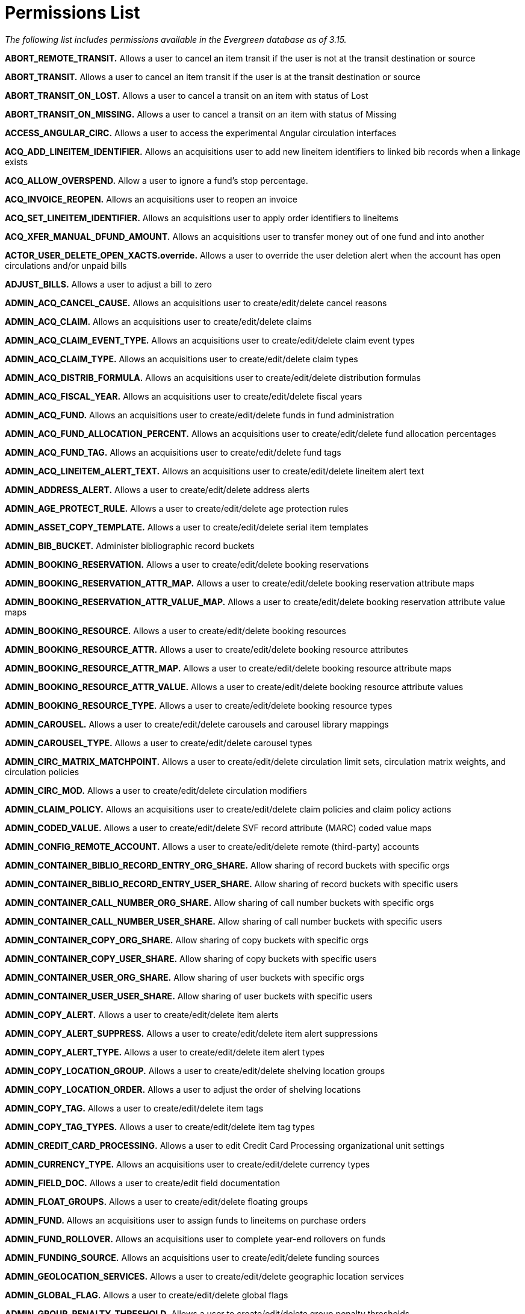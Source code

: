 = Permissions List =

_The following list includes permissions available in the Evergreen database as of 3.15._


*ABORT_REMOTE_TRANSIT.* Allows a user to cancel an item transit if the user is not at the transit destination or source

*ABORT_TRANSIT.* Allows a user to cancel an item transit if the user is
at the transit destination or source

*ABORT_TRANSIT_ON_LOST.* Allows a user to cancel a transit on an item
with status of Lost

*ABORT_TRANSIT_ON_MISSING.* Allows a user to cancel a transit on an item
with status of Missing

*ACCESS_ANGULAR_CIRC.* Allows a user to access the experimental Angular circulation interfaces

*ACQ_ADD_LINEITEM_IDENTIFIER.* Allows an acquisitions user to add new
lineitem identifiers to linked bib records when a linkage exists

*ACQ_ALLOW_OVERSPEND.* Allow a user to ignore a fund's stop percentage.

*ACQ_INVOICE_REOPEN.* Allows an acquisitions user to reopen an invoice

*ACQ_SET_LINEITEM_IDENTIFIER.* Allows an acquisitions user to apply
order identifiers to lineitems

*ACQ_XFER_MANUAL_DFUND_AMOUNT.* Allows an acquisitions user to transfer
money out of one fund and into another

*ACTOR_USER_DELETE_OPEN_XACTS.override.* Allows a user to override the
user deletion alert when the account has open circulations and/or unpaid
bills

*ADJUST_BILLS.* Allows a user to adjust a bill to zero

*ADMIN_ACQ_CANCEL_CAUSE.* Allows an acquisitions user to
create/edit/delete cancel reasons

*ADMIN_ACQ_CLAIM.* Allows an acquisitions user to create/edit/delete
claims

*ADMIN_ACQ_CLAIM_EVENT_TYPE.* Allows an acquisitions user to
create/edit/delete claim event types

*ADMIN_ACQ_CLAIM_TYPE.* Allows an acquisitions user to
create/edit/delete claim types

*ADMIN_ACQ_DISTRIB_FORMULA.* Allows an acquisitions user to
create/edit/delete distribution formulas

*ADMIN_ACQ_FISCAL_YEAR.* Allows an acquisitions user to
create/edit/delete fiscal years

*ADMIN_ACQ_FUND.* Allows an acquisitions user to create/edit/delete
funds in fund administration

*ADMIN_ACQ_FUND_ALLOCATION_PERCENT.* Allows an acquisitions user to
create/edit/delete fund allocation percentages

*ADMIN_ACQ_FUND_TAG.* Allows an acquisitions user to create/edit/delete
fund tags

*ADMIN_ACQ_LINEITEM_ALERT_TEXT.* Allows an acquisitions user to
create/edit/delete lineitem alert text

*ADMIN_ADDRESS_ALERT.* Allows a user to create/edit/delete address
alerts

*ADMIN_AGE_PROTECT_RULE.* Allows a user to create/edit/delete age
protection rules

*ADMIN_ASSET_COPY_TEMPLATE.* Allows a user to create/edit/delete serial
item templates

*ADMIN_BIB_BUCKET.* Administer bibliographic record buckets

*ADMIN_BOOKING_RESERVATION.* Allows a user to create/edit/delete booking
reservations

*ADMIN_BOOKING_RESERVATION_ATTR_MAP.* Allows a user to
create/edit/delete booking reservation attribute maps

*ADMIN_BOOKING_RESERVATION_ATTR_VALUE_MAP.* Allows a user to
create/edit/delete booking reservation attribute value maps

*ADMIN_BOOKING_RESOURCE.* Allows a user to create/edit/delete booking
resources

*ADMIN_BOOKING_RESOURCE_ATTR.* Allows a user to create/edit/delete
booking resource attributes

*ADMIN_BOOKING_RESOURCE_ATTR_MAP.* Allows a user to create/edit/delete
booking resource attribute maps

*ADMIN_BOOKING_RESOURCE_ATTR_VALUE.* Allows a user to create/edit/delete
booking resource attribute values

*ADMIN_BOOKING_RESOURCE_TYPE.* Allows a user to create/edit/delete
booking resource types

*ADMIN_CAROUSEL.* Allows a user to create/edit/delete carousels and
carousel library mappings

*ADMIN_CAROUSEL_TYPE.* Allows a user to create/edit/delete carousel
types

*ADMIN_CIRC_MATRIX_MATCHPOINT.* Allows a user to create/edit/delete
circulation limit sets, circulation matrix weights, and circulation
policies

*ADMIN_CIRC_MOD.* Allows a user to create/edit/delete circulation
modifiers

*ADMIN_CLAIM_POLICY.* Allows an acquisitions user to create/edit/delete
claim policies and claim policy actions

*ADMIN_CODED_VALUE.* Allows a user to create/edit/delete SVF record
attribute (MARC) coded value maps

*ADMIN_CONFIG_REMOTE_ACCOUNT.* Allows a user to create/edit/delete
remote (third-party) accounts

*ADMIN_CONTAINER_BIBLIO_RECORD_ENTRY_ORG_SHARE.* Allow sharing of record
buckets with specific orgs

*ADMIN_CONTAINER_BIBLIO_RECORD_ENTRY_USER_SHARE.* Allow sharing of record
buckets with specific users

*ADMIN_CONTAINER_CALL_NUMBER_ORG_SHARE.* Allow sharing of call number
buckets with specific orgs

*ADMIN_CONTAINER_CALL_NUMBER_USER_SHARE.* Allow sharing of call number
buckets with specific users

*ADMIN_CONTAINER_COPY_ORG_SHARE.* Allow sharing of copy buckets with
specific orgs

*ADMIN_CONTAINER_COPY_USER_SHARE.* Allow sharing of copy buckets with
specific users

*ADMIN_CONTAINER_USER_ORG_SHARE.* Allow sharing of user buckets with
specific orgs

*ADMIN_CONTAINER_USER_USER_SHARE.* Allow sharing of user buckets with
specific users

*ADMIN_COPY_ALERT.* Allows a user to create/edit/delete item alerts

*ADMIN_COPY_ALERT_SUPPRESS.* Allows a user to create/edit/delete item
alert suppressions

*ADMIN_COPY_ALERT_TYPE.* Allows a user to create/edit/delete item alert
types

*ADMIN_COPY_LOCATION_GROUP.* Allows a user to create/edit/delete
shelving location groups

*ADMIN_COPY_LOCATION_ORDER.* Allows a user to adjust the order of
shelving locations

*ADMIN_COPY_TAG.* Allows a user to create/edit/delete item tags

*ADMIN_COPY_TAG_TYPES.* Allows a user to create/edit/delete item tag
types

*ADMIN_CREDIT_CARD_PROCESSING.* Allows a user to edit Credit Card
Processing organizational unit settings

*ADMIN_CURRENCY_TYPE.* Allows an acquisitions user to create/edit/delete
currency types

*ADMIN_FIELD_DOC.* Allows a user to create/edit field documentation

*ADMIN_FLOAT_GROUPS.* Allows a user to create/edit/delete floating
groups

*ADMIN_FUND.* Allows an acquisitions user to assign funds to lineitems
on purchase orders

*ADMIN_FUND_ROLLOVER.* Allows an acquisitions user to complete year-end
rollovers on funds

*ADMIN_FUNDING_SOURCE.* Allows an acquisitions user to
create/edit/delete funding sources

*ADMIN_GEOLOCATION_SERVICES.* Allows a user to create/edit/delete
geographic location services

*ADMIN_GLOBAL_FLAG.* Allows a user to create/edit/delete global flags

*ADMIN_GROUP_PENALTY_THRESHOLD.* Allows a user to create/edit/delete
group penalty thresholds

*ADMIN_HOLD_CANCEL_CAUSE.* Allows a user to create/edit/delete cancel
reasons for holds

*ADMIN_HOLD_CAPTURE_SORT.* Allows a user to make changes to the
best-hold selection sort order

*ADMIN_HOLD_MATRIX_MATCHPOINT.* Allows a user to create/edit/delete hold
matrix matchpoints and hold policies

*ADMIN_IDENT_TYPE.* Allows a user to create/edit/delete identification
types

*ADMIN_IMPORT_ITEM_ATTR_DEF.* Allows an acquisitions user to edit import
item attribute definitions

*ADMIN_IMPORT_MATCH_SET.* Allows an acquisitions user to
create/edit/delete Vandelay match sets

*ADMIN_INDEX_NORMALIZER.* Allows a user to create/edit/delete metabib
class and field TS maps

*ADMIN_INVOICE.* Allows an acquisitions user to create/edit/delete
invoices

*ADMIN_INVOICE_METHOD.* Allows an acquisitions user to
create/edit/delete invoice methods

*ADMIN_INVOICE_PAYMENT_METHOD.* Allows an acquisitions user to
create/edit/delete invoice payment methods

*ADMIN_LIBRARY_GROUPS.* Allows a user to create/edit/delete library
groups

*ADMIN_LINEITEM_MARC_ATTR_DEF.* Allows an acquisitions user to
create/edit/delete lineitem MARC attribute definitions

*ADMIN_MARC_CODE.* Allows a user to create/edit/delete MARC code

*ADMIN_MAX_FINE_RULE.* Allows a user to create/edit/delete circulation
max fine rules

*ADMIN_MERGE_PROFILE.* Allows a user to create/edit/delete bib import
merge profiles

*ADMIN_MFA.* Configure Multi-factor Authentication

*ADMIN_OPENAPI.* ADMIN_OPENAPI

*ADMIN_OPENATHENS.* Allows a user to administer the OpenAthens
authentication service

*ADMIN_ORG_UNIT_CUSTOM_TREE.* Allows a user to edit custom
organizational unit trees

*ADMIN_ORG_UNIT_SETTING_TYPE.* Allows a user to create/edit/delete
organizational unit setting types

*ADMIN_ORG_UNIT_SETTING_TYPE_LOG.* Allows a user to modify the
organizational unit setting types log

*ADMIN_PRINT_TEMPLATE.* Allows a user to manage print template
administration

*ADMIN_PROVIDER.* Allows an acquisitions user to create/edit/delete
providers

*ADMIN_PROXIMITY_ADJUSTMENT.* Allows a user to create/edit/delete organizational unit
proximity adjustments

*ADMIN_RECURRING_FINE_RULE.* Allows a user to create/edit/delete
recurring fine rules

*ADMIN_REMOTEAUTH.* Allows a user to create/edit/delete remote
authentication profiles

*ADMIN_SEARCH_FILTER_GROUP.* Allows a user to manage search filter
groups and entries

*ADMIN_SERIAL_CAPTION_PATTERN.* Allows a user to create/edit/delete
serial caption and pattern objects

*ADMIN_SERIAL_DISTRIBUTION.* Allows a user to create/edit/delete serial
distribution objects

*ADMIN_SERIAL_ITEM.* Allows a user to create/edit/delete serial items

*ADMIN_SERIAL_PATTERN_TEMPLATE.* Allows a user to create/edit/delete
serial prediction pattern templates

*ADMIN_SERIAL_STREAM.* Allows a user to create/edit/delete serial stream
objects

*ADMIN_SERIAL_SUBSCRIPTION.* Allows a user to create/edit/delete serial
subscription objects

*ADMIN_SERVER_ADDON_FOR_WORKSTATION.* Allows a user to specify which
server add-ons get invoked at the current workstation

*ADMIN_SMS_CARRIER.* Allows a user to create/edit/delete SMS carrier
entries

*ADMIN_STAFF_PORTAL_PAGE.* Allows a user to customize the staff client
portal page

*ADMIN_STANDING_PENALTY.* Allows a user to create/edit/delete standing
penalties

*ADMIN_SURVEY.* Allows a user to create/edit/delete surveys

*ADMIN_SVF.* Allows a user to create/edit/delete SVF record attributes

*ADMIN_TAG_TABLE.* Allows a user to create/edit/delete MARC tag tables

*ADMIN_TOOLBAR.* Allows a user to create/edit/delete custom toolbars

*ADMIN_TOOLBAR_FOR_ORG.* Allows a user to create/edit/delete custom
toolbars for organizational units

*ADMIN_TOOLBAR_FOR_USER.* Allows a user to create/edit/delete custom
toolbars for users

*ADMIN_TOOLBAR_FOR_WORKSTATION.* Allows a user to to create/edit/delete
custom toolbars for workstations

*ADMIN_TRIGGER_CLEANUP.* Allows a user to to create/edit/delete trigger
cleanup entries

*ADMIN_TRIGGER_EVENT_DEF.* Allows a user to create/edit/delete trigger
event definitions

*ADMIN_TRIGGER_HOOK.* Allows a user to create/edit/delete trigger hooks

*ADMIN_TRIGGER_REACTOR.* Allows a user to create/edit/delete trigger
reactors

*ADMIN_TRIGGER_TEMPLATE_OUTPUT.* Allows a user to delete trigger
template outputs

*ADMIN_TRIGGER_VALIDATOR.* Allows a user to create/edit/delete
trigger validators

*ADMIN_USER_ACTIVITY_TYPE.* Allows a user to create/edit/delete user
activity types

*ADMIN_USER_BUCKET.* Allows a user to administer User Buckets

*ADMIN_USER_REQUEST_TYPE.* Allows a user to create/edit/delete user
purchase request types

*ADMIN_USER_SETTING_GROUP.* Allows a user to create/edit/delete user
setting groups

*ADMIN_USER_SETTING_TYPE.* Allows a user to create/edit/delete user
setting types

*ADMIN_Z3950_SOURCE.* Allows a user to create/edit/delete z39.50 sources
and index field maps

*ALLOW_ALT_TCN.* Allows a user to import a record using an alternate TCN
to avoid conflicts

*API_LOGIN.* API_LOGIN

*APPLY_WORKSTATION_SETTING.* Allows a user to apply values to
workstation settings

*ASSIGN_GROUP_PERM.* Allows a user to add permissions to a permission
group

*ASSIGN_WORK_ORG_UNIT.* Allows a user to assign working locations to a
staff account

*AVAIL_HOLD_COPY_RATIO_EXCEEDED.override.* Allows a user to override the event when the number of holds to available copies ratio is exceeded

*BAR_PATRON.* Allows a user to bar a patron

*CANCEL_HOLDS.* Allows a user to cancel holds

*CAPTURE_RESERVATION.* Allows a user to capture booking reservations

*CHECKIN_BYPASS_HOLD_FULFILL.* _(no longer applicable)_

CIRC_CLAIMS_RETURNED.override.* Allows a user to check in/out an item
that is marked as claims returned

*CIRC_EXCEEDS_COPY_RANGE.override.* Allows a user to override
circulation item range failure

*CIRC_OVERRIDE_DUE_DATE.* Allows a user to edit the due date on an item

*CIRC_PERMIT_OVERRIDE.* Allows a user to bypass the circulation permit
call for checkout

*CLEAR_PURCHASE_REQUEST.* Allows a user to clear completed purchase
requests

*CONTAINER_BATCH_UPDATE.* Allows a user to batch edit user accounts in a
user bucket

*COPY_ALERT_MESSAGE.override.* Allows a user to check in/out an item
that has an alert message

*COPY_BAD_STATUS.override.* Allows a user to check out an item in a
non-circulatable status

*COPY_CHECKIN.* Allows a user to check in an item

*COPY_CHECKOUT.* Allows a user to check out an item

*COPY_CIRC_NOT_ALLOWED.override.* Allows a user to check out an item
that is marked as non-circulating

*COPY_DELETE_WARNING.override.* Allows a user to override warnings about
deleting copies in problematic situations

*COPY_HOLDS.* Allows a user to place a hold on a specific item

*COPY_HOLDS_FORCE.* Allows a user to place a force hold on a specific
item

*COPY_HOLDS_RECALL.* Allows a user to place a recall hold on a specific
item

*COPY_IS_REFERENCE.override.* Allows a user to override the
COPY_IS_REFERENCE event

*COPY_NEEDED_FOR_HOLD.override.* Allows a user to force the renewal of
an item that could fulfill a hold request

*COPY_NOT_AVAILABLE.override.* Allows a user to force the checkout of
an item not in an available status

*COPY_STATUS_LONG_OVERDUE.override.* Allows a user to check in
long-overdue items, thus removing the long-overdue status on the item

*COPY_STATUS_LOST.override.* Allows a user to remove the Lost status
from an item

*COPY_STATUS_LOST_AND_PAID.override.* Allows a user to override the
COPY_STATUS_LOST_AND_PAID event

*COPY_STATUS_MISSING.override.* Allows a user to remove the Missing
status on an item

*COPY_TRANSIT_RECEIVE.* Allows a user to close out a transit on an item

*CREATE_ACQ_FUNDING_SOURCE.* Allows an acquisitions user to create
funding sources

*CREATE_AUDIENCE.* Allows a user to create MARC audience codes

*CREATE_AUTHORITY_CONTROL_SET.* Allows a user to create authority
control sets and authority browse axes

*CREATE_AUTHORITY_IMPORT_IMPORT_FIELD_DEF.* Allows a user to create
queued authority record attribute definitions

*CREATE_AUTHORITY_IMPORT_QUEUE.* Allows a user to create a queue when
importing authority records

*CREATE_AUTHORITY_RECORD.* Allows a user to create authority records

*CREATE_AUTHORITY_RECORD_NOTE.* Allows a user to create notes on
authority records

*CREATE_BACKGROUND_IMPORT.* Allows a user to create background record import jobs

*CREATE_BIB_BTYPE.* Allows a user to create bibliographic record bucket
types

*CREATE_BIB_BUCKET.* Allows a user to create bibliographic record buckets

*CREATE_BIB_IMPORT_FIELD_DEF.* Allows a user to create queued bib record
attribute definitions

*CREATE_BIB_IMPORT_QUEUE.* Allows an acquisitions user to choose or
create a queue when loading MARC order records

*CREATE_BIB_LEVEL.* CREATE_BIB_LEVEL

*CREATE_BIB_PTYPE.* Allows a user to create bibliographic record peer
types

*CREATE_BIB_SOURCE.* Allows a user to create bibliographic sources

*CREATE_BIBLIO_FINGERPRINT.* Allows a user to create bibliographic
fingerprint definitions

*CREATE_BILL.* Allows a user to create a bill on a transaction

*CREATE_BILLING_TYPE.* Allows a user to create billing types

*CREATE_CIRC_DURATION.* Allows a user to create circulation durations

*CREATE_CIRC_MOD.* Allows a user to create circulation modifiers

*CREATE_CN_BTYPE.* Allows a user to create call number bucket types

*CREATE_CONTAINER.* Allows a user to create buckets for another user

*CREATE_CONTAINER_ITEM.* Allows a user to add items to another user's
bucket

*CREATE_COPY.* Allows a user to create items

*CREATE_COPY_ALERT.* Allows a user to create item alerts

*CREATE_COPY_ALERT_SUPPRESS.* Allows a user to create item alert
suppressions

*CREATE_COPY_ALERT_TYPE.* Allows a user to create item alert types

*CREATE_COPY_BTYPE.* Allows a user to create item bucket types

*CREATE_COPY_LOCATION.* Allows a user to create shelving locations

*CREATE_COPY_NOTE.* Allows a user to create item notes

*CREATE_COPY_STAT_CAT.* Allows a user to create item statistical
categories

*CREATE_COPY_STAT_CAT_ENTRY.* Allows a user to create item statistical
category entries

*CREATE_COPY_STAT_CAT_ENTRY_MAP.* Allows a user to link items to an item
statistical category entry

*CREATE_COPY_STATUS.* Allows a user to create item statuses

*CREATE_COPY_TRANSIT.* Allows a user to create a transit_copy object for
transiting an item

*CREATE_DUPLICATE_HOLDS.* Allows a user to create multiple holds on the
same title

*CREATE_FUND.* Allows an acquisitions user to create funds

*CREATE_FUND_ALLOCATION.* Allows an acquisitions user to create fund
allocations

*CREATE_FUNDING_SOURCE.* Allows an acquisitions user to create funding sources

*CREATE_HARD_DUE_DATE.* Allows a user to create hard due dates

*CREATE_HARD_DUE_DATE_VALUE.* Allows a user to create hard due date values

*CREATE_HOLD_NOTIFICATION.* Allows a user to create new hold
notifications

*CREATE_HOURS_OF_OPERATION.* Allows a user to add hours of operation for
an organizational unit

*CREATE_IMPORT_ITEM.* Allows an acquisitions user to create import items

*CREATE_IMPORT_ITEM_ATTR_DEF.* Allows an acquisitions user to create
import item attribute definitions

*CREATE_IMPORT_TRASH_FIELD.* Allows a user to create import/overlay
field groups

*CREATE_IN_HOUSE_USE.* Allows a user to record in-house use

*CREATE_INVOICE.* Allows an acquisitions user to create and edit
invoices

*CREATE_INVOICE_ITEM_TYPE.* Allows an acquisitions user to create
non-bibliographic invoice item types

*CREATE_INVOICE_METHOD.* Allows a user to create invoice methods

*CREATE_ITEM_FORM.* Allows a user to create item forms

*CREATE_ITEM_TYPE.* Allows a user to create item types

*CREATE_LANGUAGE.* CREATE_LANGUAGE

*CREATE_LASSO.* _(no longer applicable)_

*CREATE_LASSO_MAP.* _(no longer applicable)_

*CREATE_LIT_FORM.* CREATE_LIT_FORM

*CREATE_LOCALE.* Allows a user to create locales

*CREATE_MARC.* Allows a user to create MARC records

*CREATE_MARC_CODE.* Allows a user to create MARC code

*CREATE_MERGE_PROFILE.* Allows a user to create bib import merge
profiles

*CREATE_METABIB_CLASS.* Allows a user to create metabib classes

*CREATE_METABIB_FIELD.* Allows a user to create metabib fields

*CREATE_METABIB_SEARCH_ALIAS.* Allows a user to create metabib search
aliases

*CREATE_MFHD_RECORD.* Allows a user to create MFHD records

*CREATE_MONOGRAPH_PART.* Allows a user to create monograph part
definitions

*CREATE_MY_CONTAINER.* Allows a user to create a bucket for themselves

*CREATE_NET_ACCESS_LEVEL.* Allows a user to create net access levels

*CREATE_NON_CAT_TYPE.* Allows a user to create non-cataloged item types

*CREATE_ORG_ADDRESS.* Allows a user to add a new organizational unit
address

*CREATE_ORG_TYPE.* Allows a user to create organizational unit types

*CREATE_ORG_UNIT.* Allows a user to create organizational units

*CREATE_ORG_UNIT_CLOSING.* Allows a user to create closed date entries
for an organizational unit

*CREATE_PATRON_STAT_CAT.* Allows a user to create patron statistical
categories

*CREATE_PATRON_STAT_CAT_ENTRY.* Allows a user to create patron
statistical category entries

*CREATE_PATRON_STAT_CAT_ENTRY_DEFAULT.* Allows a user to set a default
entry for patron statistical categories

*CREATE_PATRON_STAT_CAT_ENTRY_MAP.* Allows a user to link another user
to a patron statistical category entry

*CREATE_PAYMENT.* Allows a user to record bill payments

*CREATE_PERM.* Allows a user to create permissions in the permissions
list

*CREATE_PICKLIST.* Allows an acquisitions user to create selection lists

*CREATE_POP_BADGE.* Allows a user to create statistical popularity
badges

*CREATE_POP_PARAMETER.* Allows a user to create popularity badge
parameters

*CREATE_PRECAT.* Allows a user to create pre-cataloged items

*CREATE_PROVIDER.* Allows an acquisitions user to create providers

*CREATE_PURCHASE_ORDER.* Allows an acquisitions user to create purchase
orders

*CREATE_PURCHASE_REQUEST.* Allows a user to create patron purchase
requests

*CREATE_RECORD_NOTE.* Allows a user to create record notes

*CREATE_RELEVANCE_ADJUSTMENT.* Allows a user to create relevance
adjustments

*CREATE_REPORT_TEMPLATE.* Allows a user to create report templates

*CREATE_SURVEY.* Allows a user to create surveys

*CREATE_TITLE_NOTE.* Allows a user to create title notes

*CREATE_TRANSACTION.* Allows a user to create new billable transactions

*CREATE_TRANSIT.* Allows a user to place an item in transit

*CREATE_TRANSLATION.* Allows a user to apply translations

*CREATE_TRIGGER_CLEANUP.* Allows a user to create trigger cleanup
entries

*CREATE_TRIGGER_EVENT_DEF.* Allows a user to create trigger event
definitions

*CREATE_TRIGGER_HOOK.* Allows a user to create trigger hooks

*CREATE_TRIGGER_REACTOR.* Allows a user to create trigger reactors

*CREATE_TRIGGER_VALIDATOR.* Allows a user to create trigger validators

*CREATE_USER.* Allows a user to create (register) user accounts

*CREATE_USER_BTYPE.* Allows a user to create user bucket types

*CREATE_USER_BUCKET.* Allow a user to create a User Bucket

*CREATE_USER_GROUP_LINK.* Allows a user to assign secondary permission
groups to a user

*CREATE_VOLUME.* Allows a user to create call numbers

*CREATE_VOLUME_NOTE.* Allows a user to create notes on call numbers

*CREATE_VOLUME_PREFIX.* Allows a user to create call number prefix label
definitions

*CREATE_VOLUME_SUFFIX.* Allows a user to create call number suffix label
definitions

*CREATE_VR_FORMAT.* Allows a user to create videorecording formats

*CREATE_XML_TRANSFORM.* Allows a user to create XML/XSLT transform
definitions

*DEBUG_CLIENT.* Allows a user to use debug functions in the staff client

*DELETE_ACQ_FUNDING_SOURCE.* Allows an acquisitions user to delete
funding sources

*DELETE_AUDIENCE.* Allows a user to delete MARC audience codes

*DELETE_AUTHORITY_CONTROL_SET.* Allows a user to delete authority
control sets

*DELETE_AUTHORITY_IMPORT_IMPORT_FIELD_DEF.* Allows a user to delete
queued authority record attribute definitions

*DELETE_AUTHORITY_IMPORT_QUEUE.* Allows a user to delete authority
import queues

*DELETE_AUTHORITY_RECORD.* Allows a user to delete authority records

*DELETE_AUTHORITY_RECORD NOTE.* Allows a user to delete notes on
authority records

*DELETE_BIB_BTYPE.* Allows a user to delete bibliographic record bucket
types

*DELETE_BIB_IMPORT_IMPORT_FIELD_DEF.* Allows a user to delete queued bib
record attribute definitions

*DELETE_BIB_IMPORT_QUEUE.* Allows a user to delete bib import queues

*DELETE_BIB_LEVEL.* DELETE_BIB_LEVEL

*DELETE_BIB_PTYPE.* Allows a user to delete bibliographic record peer
types

*DELETE_BIB_SOURCE.* Allows a user to delete bibliographic sources

*DELETE_BIBLIO_FINGERPRINT.* Allows a user to delete bibliographic
fingerprint definitions

*DELETE_BILLING_TYPE.* Allows a user to delete billing types

*DELETE_CIRC_DURATION.* Allows a user to delete circulation duration
rules

*DELETE_CIRC_MOD.* Allows a user to delete circulation modifiers

*DELETE_CN_BTYPE.* Allows a user to delete call number bucket types

*DELETE_CONTAINER.* Allows a user to delete another user's bucket

*DELETE_CONTAINER_ITEM.* Allows a user to remove items from another
user's bucket

*DELETE_COPY.* Allows a user to delete item records

*DELETE_COPY_ALERT.* Allows a user to delete item alerts

*DELETE_COPY_ALERT_SUPPRESS.* Allows a user to delete item alert
suppressions

*DELETE_COPY_ALERT_TYPE.* Allows a user to delete item alert types

*DELETE_COPY_BTYPE.* Allows a user to delete item bucket types

*DELETE_COPY_LOCATION.* Allows a user to delete shelving locations

*DELETE_COPY_NOTE.* Allows a user to delete item notes

*DELETE_COPY_STAT_CAT.* Allows a user to delete item statistical
categories

*DELETE_COPY_STAT_CAT_ENTRY.* Allows a user to delete item statistical
category entries

*DELETE_COPY_STAT_CAT_ENTRY_MAP.* Allows a user to delete item
statistical category entry maps

*DELETE_COPY_STATUS.* Allows a user to delete item statuses

*DELETE_FUND.* Allows an acquisitions user to delete funds

*DELETE_FUND_ALLOCATION.* Allows an acquisitions user to delete fund
allocations

*DELETE_FUNDING_SOURCE.* Allows a user to delete funding sources

*DELETE_HARD_DUE_DATE.* Allows a user to delete hard due dates

*DELETE_HARD_DUE_DATE_VALUE.* Allows a user to delete hard due date values

*DELETE_HOLDS.* Allows a user to delete holds

*DELETE_HOURS_OF_OPERATION.* Allows a user to delete (clear) hours of
operation for an organizational unit

*DELETE_IMPORT_ITEM.* Allows a user to delete import items

*DELETE_IMPORT_ITEM_ATTR_DEF.* Allows an acquisitions user to edit
import item attribute definitions

*DELETE_IMPORT_TRASH_FIELD.* Allows a user to delete import/overlay
field groups

*DELETE_INVOICE_ITEM_TYPE.* Allows an acquisitions user to delete
non-bibliographic invoice item types

*DELETE_INVOICE_METHOD.* Allows a user to delete invoice methods

*DELETE_ITEM_FORM.* Allows a user to delete item forms

*DELETE_ITEM_TYPE.* Allows a user to delete item types

*DELETE_LANGUAGE.* DELETE_LANGUAGE

*DELETE_LASSO.* _(no longer applicable)_

*DELETE_LASSO_MAP.* _(no longer applicable)_

*DELETE_LIT_FORM.* DELETE_LIT_FORM

*DELETE_LOCALE.* Allows a user to delete locales

*DELETE_MARC_CODE.* Allows a user to delete MARC code

*DELETE_MERGE_PROFILE.* Allows a user to delete bib import merge
profiles

*DELETE_METABIB_CLASS.* Allows a user to delete metabib classes

*DELETE_METABIB_FIELD.* Allows a user to delete metabib fields

*DELETE_METABIB_SEARCH_ALIAS.* Allows a user to delete metabib search
aliases

*DELETE_MFHD_RECORD.* Allows a user to delete MFHD records

*DELETE_MONOGRAPH_PART.* Allows a user to merge and delete monograph
part definitions

*DELETE_NET_ACCESS_LEVEL.* Allows a user to delete net access levels

*DELETE_NON_CAT_TYPE.* Allows a user to delete non-cataloged types

*DELETE_ORG_ADDRESS.* Allows a user to delete organizational unit
addresses

*DELETE_ORG_TYPE.* Allows a user to delete organizational unit types

*DELETE_ORG_UNIT.* Allows a user to delete organizational units

*DELETE_ORG_UNIT_CLOSING.* Allows a user to delete closed date entries
for an organizational unit

*DELETE_PATRON_STAT_CAT.* Allows a user to delete patron statistical
categories

*DELETE_PATRON_STAT_CAT_ENTRY.* Allows a user to delete patron
statistical category entries

*DELETE_PATRON_STAT_CAT_ENTRY_DEFAULT.* Allows a user to delete (unset)
a default entry in a patron statistical category

*DELETE_PATRON_STAT_CAT_ENTRY_MAP.* Allows a user to delete patron
statistical category entry maps

*DELETE_PERM.* Allows a user to delete permissions from the permissions
list

*DELETE_POP_BADGE.* Allows a user to delete statistical popularity
badges

*DELETE_POP_PARAMETER.* Allows a user to delete popularity badge
parameters

*DELETE_PROVIDER.* Allows an acquisitions user to delete providers

*DELETE_RECORD.* Allows a user to delete bibliographic records

*DELETE_RECORD_NOTE.* Allows a user to delete record notes

*DELETE_RELEVANCE_ADJUSTMENT.* Allows a user to delete relevance
adjustments

*DELETE_SURVEY.* Allows a user to delete surveys

*DELETE_TITLE_NOTE.* Allows a user to delete title notes

*DELETE_TRANSIT.* DELETE_TRANSIT

*DELETE_TRANSLATION.* Allows a user to delete translations

*DELETE_TRIGGER_CLEANUP.* Allows a user to delete trigger cleanup
entries

*DELETE_TRIGGER_EVENT_DEF.* Allows a user to delete trigger event
definitions

*DELETE_TRIGGER_HOOK.* Allows a user to delete trigger hooks

*DELETE_TRIGGER_REACTOR.* Allows a user to delete trigger reactors

*DELETE_TRIGGER_TEMPLATE_OUTPUT.* Allows a user to delete trigger
template output

*DELETE_TRIGGER_VALIDATOR.* Allows a user to delete trigger validators

*DELETE_USER.* Allows a user to delete (purge) another user's account

*DELETE_USER_BTYPE.* Allows a user to delete user bucket types

*DELETE_VOLUME.* Allows a user to delete call numbers

*DELETE_VOLUME_NOTE.* Allows a user to delete someone else's call number
notes

*DELETE_VOLUME_PREFIX.* Allows a user to delete call number prefix label
definitions

*DELETE_VOLUME_SUFFIX.* Allows a user to delete call number suffix label
definitions

*DELETE_VR_FORMAT.* Allows a user to delete videorecording formats

*DELETE_WORKSTATION.* Allows a user to remove workstations

*DELETE_XML_TRANSFORM.* Allows a user to delete XML/XSLT transform
definitions

*EDIT_SELF_IN_CLIENT.* Allows a user to edit their own account in the
staff client

*EMERGENCY_CLOSING.* Allows a user to create emergency closed date
entries for an organizational unit

*EVERYTHING.* Allows a user to perform any function where a permission is checked _(note: currently this does not include all functions)_

*GENERAL_ACQ.* Allows an acquisitions user to access acquisitions interfaces at the lowest level _(note: currently is used only to retrieve all currency types)_

*HOLD_EXISTS.override.* Allows a user to place multiple holds on a
single item

*HOLD_ITEM_CHECKED_OUT.override.* Allows a user to place a hold on an
item that they already have checked out

*IMPORT_ACQ_LINEITEM_BIB_RECORD.* Allows an acquisitions user to import
a bib record from the acquisitions staging area (on-order record) into the ILS
bib data set

*IMPORT_ACQ_LINEITEM_BIB_RECORD_UPLOAD.* Allows a user to create new
bibs directly from an acquisitions MARC file upload

*IMPORT_AUTHORITY_MARC.* Allows a user to create new authority records

*IMPORT_MARC.* Allows a user to import MARC records

*IMPORT_ON_ORDER_CAT_COPY.* Allows a users to import copies based on the
on-order items attached to a record

*IMPORT_OVERLAY_COPY.* Allows a user to overlay item data in MARC import

*IMPORT_USE_ORG_UNIT_COPIES.* Allows a users to import records based on
the number of organizational unit copies attached to a record

*ISSUANCE_HOLDS.* Allows a user to place holds on serials issuances

*ITEM_AGE_PROTECTED.override.* Allows a user to place holds on
age-protected items

*ITEM_DEPOSIT_PAID.override.* Allows a user to override the alert upon
check-in of an item that requires a deposit

*ITEM_DEPOSIT_REQUIRED.override.* Allows a user to override the alert
upon checkout of an item that requires a deposit

*ITEM_NOT_HOLDABLE.override.* Allows a user to place a hold on an item marked as not holdable

*ITEM_ON_HOLDS_SHELF.override.* Allows a user to check out an item on
the holds shelf for another patron

*ITEM_RENTAL_FEE_REQUIRED.override.* Allows a user to override the alert
upon checkout of an item that has a deposit amount but does not require
a deposit

*MANAGE_CLAIM.* Allows an acquisitions user to manage claims

*MANAGE_CUSTOM_PERM_GRP_TREE.* Allows a user to manage permission tree
display entries

*MANAGE_FUND.* Allows an acquisitions user to view/credit/debit funds

*MANAGE_FUNDING_SOURCE.* Allows an acquisitions user to
view/credit/debit funding sources

*MANAGE_HOLD_GROUPS.* Allows a user to create and cancel hold group
events

*MANAGE_PROVIDER.* Allows an acquisitions user to view and purchase from
a provider

*MANAGE_RESERVES.* Allows a user to manage courses and course materials
and associate users with courses

*MANAGE_SHIPMENT_NOTIFICATION.* Manage shipment notifications

*MAP_MONOGRAPH_PART.* Allows a user to create/edit/delete item monograph
part maps

*MARK_BAD_DEBT.* Allows a user to mark a transaction as bad
(unrecoverable) debt

*MARK_ITEM_AVAILABLE.* Allows a user to mark an item's status as
'Available'

*MARK_ITEM_BINDERY.* Allows a user to mark an item's status as 'Bindery'

*MARK_ITEM_CATALOGING.* Allow a user to mark an item's status as
'Cataloging'

*MARK_ITEM_CHECKED_OUT.* Allows a user to mark an item's status as
'Checked out'

*MARK_ITEM_DAMAGED.* Allows a user to mark an item's status as 'Damaged'

*MARK_ITEM_DISCARD.* Allows a user to mark an item's status as 'Discard'

*MARK_ITEM_ILL.* Allows a user to mark an item's status as 'ILL'

*MARK_ITEM_IN_PROCESS.* Allows a user to mark an item's status as 'In
process'

*MARK_ITEM_IN_TRANSIT.* Allows a user to mark an item's status as 'In
transit'

*MARK_ITEM_LOST.* Allows a user to mark an item's status as 'Lost'

*MARK_ITEM_MISSING.* Allows a user to mark an item's status as 'Missing'

*MARK_ITEM_MISSING_PIECES.* Allows a user to scan an item as missing
pieces

*MARK_ITEM_ON_HOLDS_SHELF.* Allows a user to mark an item's status as
'On holds shelf'

*MARK_ITEM_ON_ORDER.* Allows a user to mark an item's status as 'On
order'

*MARK_ITEM_RESERVES.* Allows a user to mark an item's status as
'Reserves'

*MARK_ITEM_RESHELVING.* Allows a user to mark an item's status as
'Reshelving'

*MAX_HOLDS.override.* Allows a user to override the alert when the
maximum number of holds has been reached

*MAX_RENEWALS_REACHED.override.* Allows a user to renew an item that has
reached the maximum amount of renewals

*MERGE_AUTH_RECORDS.* Allows a user to merge authority records

*MERGE_BIB_RECORDS.* Allows a user to merge bib records and their
associated data regardless of their bib/call number/item-level
permissions

*MERGE_USERS.* Allows a user to merge two user profiles

*MR_HOLDS.* Allows a user to create metarecord holds

*OFFLINE_EXECUTE.* Allows a user to execute (process) an offline script
batch

*OFFLINE_UPLOAD.* Allows a user to upload an offline script

*OFFLINE_VIEW.* Allows a user to view offline sessions

*OPAC_LOGIN.* Allows a user to log in to the OPAC

*OVERRIDE_HOLD_HAS_LOCAL_COPY.* Allows a user to override the
circ.holds.hold_has_copy_at.block setting

*PATRON_BARRED.override.* Override the PATRON_BARRED event

*PATRON_EXCEEDS_CHECKOUT_COUNT.override.* Allows a user to override the
alert when a user has the maximum number of items checked out

*PATRON_EXCEEDS_FINES.override.* Allows a user to override the alert
when a user exceeds the fines threshold

*PATRON_EXCEEDS_LOST_COUNT.override.* Allows a user to override the
alert at checkout when a user has met the maximum lost item count

*PATRON_EXCEEDS_OVERDUE_COUNT.override.* Allows a user to override the
alert when patron has too many overdue items

*PERSISTENT_LOGIN.* Allows a user to authenticate and get a long-lived
session (length configured in opensrf.xml)

*PLACE_UNFILLABLE_HOLD.* Allows a user to place a hold that cannot
currently be filled

*RECEIVE_PURCHASE_ORDER.* Allows an acquisitions user to mark a purchase
order, lineitem, or individual item as received

*RECEIVE_SERIAL.* Allows an acquisitions user to receive serial items

*REFRESH_CAROUSEL.* Allows a user to refresh carousels

*REGISTER_WORKSTATION.* Allows a user to register workstations

*REMOTE_Z3950_QUERY.* Allows a user to perform z39.50 queries against
remote servers

*REMOVE_GROUP_PERM.* Allows a user to delete permissions from a
permission group

*REMOVE_USER_GROUP_LINK.* Allows a user to remove secondary permission
groups from a user

*REMOVE_USER_MFA.* Allows a user to remove configured MFA factors for another user

*RENEW_CIRC.* Allows a user to renew an item's circulation on another
user's account

*RENEW_HOLD_OVERRIDE.* Allows a user to renew an item's circulation even
if it is required for a hold

*REQUEST_HOLDS.* Allows a user to create holds for another user

*REQUEST_HOLDS_OVERRIDE.* _(no longer applicable)_

*REST.api.* REST.api

*REST.api.bibs.* REST.api.bibs

*REST.api.collections.* REST.api.collections

*REST.api.courses.* REST.api.courses

*REST.api.holds.* REST.api.holds

*REST.api.items.* REST.api.items

*REST.api.orgs.* REST.api.orgs

*REST.api.patrons.* REST.api.patrons

*RETRIEVE_RESERVATION_PULL_LIST.* Allows a user to retrieve the booking
reservation pull list

*RUN_REPORTS.* Allows a user to run reports

*RUN_SIMPLE_REPORTS.* Allows a user to access Simple Reports

*SAVED_FILTER_DIALOG_FILTERS.* Allows a user to save and load sets of
filters for filter dialogs, available in certain staff interfaces

*SET_CIRC_CLAIMS_RETURNED.* Allows a user to mark an item as 'Claims
Returned'

*SET_CIRC_CLAIMS_RETURNED.override.* Allows a user to override the
maximum claims returned value for a patron

*SET_CIRC_LONG_OVERDUE.* Allows the user to mark an item as 'Long
Overdue'

*SET_CIRC_LOST.* Allows a user to mark an item as 'Lost'

*SHARE_REPORT_FOLDER.* Allows a user to share their report folders

*SSO_ADMIN.* Allows a user to edit single sign on (SSO) organizational
unit settings

*STAFF_LOGIN.* Allows a user to log in to the staff client

*TITLE_HOLDS.* Allows a user to place a title-level hold

*TOTAL_HOLD_COPY_RATIO_EXCEEDED.override.* Allows a user to override the
TOTAL_HOLD_COPY_RATIO_EXCEEDED event 

*TRANSFER_CONTAINER.* Allow for transferring ownership of a bucket.

*TRANSIT_CHECKIN_INTERVAL_BLOCK.override.* Allows a user to override the
TRANSIT_CHECKIN_INTERVAL_BLOCK event

*TRANSIT_COPY.* TRANSIT_COPY

*UNBAR_PATRON.* Allows a user to unbar a patron

*UPDATE_ACQ_FUNDING_SOURCE.* Allows a user to edit acquisitions funding
sources

*UPDATE_AUDIENCE.* Allows a user to edit MARC audience codes

*UPDATE_AUTHORITY_CONTROL_SET.* Allow a user to modify authority control
sets

*UPDATE_AUTHORITY_IMPORT_IMPORT_FIELD_DEF.* Allows a user to edit queued
authority record attribute definitions

*UPDATE_AUTHORITY_IMPORT_QUEUE.* Allows a user to edit authority import
queues

*UPDATE_AUTHORITY_RECORD.* Allows a user to modify authority records

*UPDATE_AUTHORITY_RECORD_NOTE.* Allows a user to edit notes on authority
records

*UPDATE_BACKGROUND_IMPORT.* Update background record import jobs

*UPDATE_BATCH_COPY.* Allows a user to batch edit item records

*UPDATE_BIB_BTYPE.* Allows a user to edit bibliographic record bucket
types

*UPDATE_BIB_IMPORT_IMPORT_FIELD_DEF.* Allows a user to edit queued bib
record attribute definitions

*UPDATE_BIB_IMPORT_QUEUE.* Allows a user to edit bibliographic import
queues

*UPDATE_BIB_LEVEL.* UPDATE_BIB_LEVEL

*UPDATE_BIB_PTYPE.* Allows a user to edit bibliographic record peer types

*UPDATE_BIB_SOURCE.* Allows a user to edit bibliographic sources

*UPDATE_BIBLIO_FINGERPRINT.* Allows a user to edit bibliographic
fingerprint definitions

*UPDATE_BILL_NOTE.* Allows a user to edit the note on a bill

*UPDATE_BILLING_TYPE.* Allows a user to edit billing types

*UPDATE_CIRC_DURATION.* Allows a user to edit circulation duration rules

*UPDATE_CIRC_MOD.* Allows a user to edit circulation modifiers

*UPDATE_CN_BTYPE.* Allows a user to edit call number bucket types

*UPDATE_CONTAINER.* Allows a user to edit another user's bucket

*UPDATE_COPY.* Allows a user to edit items

*UPDATE_COPY_ALERT.* Allows a user to edit item alerts

*UPDATE_COPY_ALERT_SUPPRESS.* Allows a user to edit item alert
suppressions

*UPDATE_COPY_ALERT_TYPE.* Allows a user to edit item alert types

*UPDATE_COPY_BARCODE.* Allows a user to edit (replace) the barcode for
an item

*UPDATE_COPY_BTYPE.* Allows a user to edit item bucket types

*UPDATE_COPY_LOCATION.* Allows a user to edit shelving locations

*UPDATE_COPY_NOTE.* Allows a user to edit item notes

*UPDATE_COPY_STAT_CAT.* Allows a user to edit item statistical
categories

*UPDATE_COPY_STAT_CAT_ENTRY.* Allows a user to edit item statistical
category entries

*UPDATE_COPY_STATUS.* Allows a user to edit the attributes of an item
status

*UPDATE_FUND.* Allows an acquisitions user to edit funds

*UPDATE_FUND_ALLOCATION.* Allows a user to edit fund allocations

*UPDATE_FUNDING_SOURCE.* Allows an acquisitions user to edit funding
sources

*UPDATE_GROUP_PERM.* Allows a user to edit permission depth and
grantability

*UPDATE_HARD_DUE_DATE.* Allows a user to update hard due dates

*UPDATE_HARD_DUE_DATE_VALUE.* Allows a user to update hard due date values

*UPDATE_HOLD.* Allows a user to edit another user's holds

*UPDATE_HOLD_REQUEST_TIME.* Allows a user to edit a hold's request date,
therefore moving a hold to the top of the holds queue

*UPDATE_HOURS_OF_OPERATION.* Allows a user to edit hours of operation
for an organizational unit

*UPDATE_IMPORT_ITEM.* Allows a user to edit import items

*UPDATE_IMPORT_ITEM_ATTR_DEF.* Allows a user to edit import item
attribute definitions

*UPDATE_IMPORT_TRASH_FIELD.* Allows a user to edit import/overlay field
groups

*UPDATE_INVOICE_ITEM_TYPE.* Allows an acquisitions user to edit
non-bibliographic invoice item types

*UPDATE_INVOICE_METHOD.* Allows a user to edit invoice methods

*UPDATE_ITEM_FORM.* Allows a user to edit item forms

*UPDATE_ITEM_TYPE.* Allows a user to edit item types

*UPDATE_LANGUAGE.* UPDATE_LANGUAGE

*UPDATE_LASSO.* _(no longer applicable)_

*UPDATE_LASSO_MAP.* _(no longer applicable)_

*UPDATE_LIT_FORM.* UPDATE_LIT_FORM

*UPDATE_LOCALE.* Allows a user to edit locales

*UPDATE_MARC.* Allows a user to edit MARC records

*UPDATE_MARC_CODE.* Allows a user to edit MARC code

*UPDATE_MERGE_PROFILE.* Allows a user to edit bib import merge profiles

*UPDATE_METABIB_CLASS.* Allows a user to edit metabib classes

*UPDATE_METABIB_FIELD.* Allows a user to edit metabib fields

*UPDATE_METABIB_SEARCH_ALIAS.* Allows a user to edit metabib search
aliases

*UPDATE_MFHD_RECORD.* Allows a user to edit MFHD records

*UPDATE_MONOGRAPH_PART.* Allows a user to edit monograph part
definitions

*UPDATE_NET_ACCESS_LEVEL.* Allows a user to edit net access levels

*UPDATE_NON_CAT_TYPE.* Allows a user to edit non-cataloged types

*UPDATE_ORG_ADDRESS.* Allows a user to edit organizational unit
addresses

*UPDATE_ORG_SETTING.* Allows a user to edit organizational unit settings

*UPDATE_ORG_TYPE.* Allows a user to edit organizational unit types

*UPDATE_ORG_UNIT.* Allows a user to edit the main settings for an
organizational unit

*UPDATE_ORG_UNIT_CLOSING.* Allows a user to edit closed date entries for
an organizational unit

*UPDATE_ORG_UNIT_SETTING_ALL.* Allows a user to edit all organizational
unit settings in the Library Settings Editor

*UPDATE_ORG_UNIT_SETTING.auth.opac_timeout.* Allows a user to edit the
auth.opac_timeout setting in the Library Settings Editor

*UPDATE_ORG_UNIT_SETTING.auth.staff_timeout.* Allows a user to edit the
auth.staff_timeout setting in the Library Settings Editor

*UPDATE_ORG_UNIT_SETTING.cat.bib.alert_on_empty.* Allows a user to edit
the cat.bib.alert_on_empty setting in the Library Settings Editor

*UPDATE_ORG_UNIT_SETTING.cat.bib.keep_on_empty.* Allows a user to edit
the cat.bib.keep_on_empty setting in the Library Settings Editor

*UPDATE_ORG_UNIT_SETTING.cat.default_item_price.* Allows a user to edit
the cat.default_item_price setting in the Library Settings Editor

*UPDATE_ORG_UNIT_SETTING.circ.block_renews_for_holds.* Allows a user to
edit the circ.block_renews_for_holds setting in the Library Settings
Editor

*UPDATE_ORG_UNIT_SETTING.circ.hold_boundary.hard.* Allows a user to edit
the circ.hold_boundary.hard setting in the Library Settings Editor

*UPDATE_ORG_UNIT_SETTING.circ.hold_boundary.soft.* Allows a user to edit
the circ.hold_boundary.soft setting in the Library Settings Editor

*UPDATE_ORG_UNIT_SETTING.circ.hold_expire_alert_interval.* Allows a user
to edit the circ.hold_expire_alert_interval setting in the Library
Settings Editor

*UPDATE_ORG_UNIT_SETTING.circ.hold_expire_interval.* Allows a user to
edit the circ.hold_expire_interval setting in the Library Settings
Editor

*UPDATE_ORG_UNIT_SETTING.circ.hold_stalling.soft.* Allows a user to edit
the circ.hold_stalling.soft setting in the Library Settings Editor

*UPDATE_ORG_UNIT_SETTING.circ.item_checkout_history.max.* Allows a user
to edit the circ.item_checkout_history.max setting in the Library
Settings Editor

*UPDATE_ORG_UNIT_SETTING.circ.lost_materials_processing_fee.* Allows a
user to edit the lost_materials_processing_fee setting in the Library
Settings Editor

*UPDATE_ORG_UNIT_SETTING.circ.max_item_price.* Allows a user to edit the
circ.max_item_price setting in the Library Settings Editor

*UPDATE_ORG_UNIT_SETTING.circ.min_item_price.* Allows a user to edit the
circ.min_item_price setting in the Library Settings Editor

*UPDATE_ORG_UNIT_SETTING.circ.reshelving_complete.interval.* Allows a
user to edit the circ.reshelving_complete.interval setting in the
Library Settings Editor

*UPDATE_ORG_UNIT_SETTING.circ.selfcheck.alert_on_checkout_event.* Allows
a user to edit the circ.selfcheck.alert_on_checkout_event setting in the
Library Settings Editor

*UPDATE_ORG_UNIT_SETTING.circ.selfcheck.patron_login_timeout.* Allows a
user to edit the circ.selfcheck.patron_login_timeout setting in the
Library Settings Editor

*UPDATE_ORG_UNIT_SETTING.circ.staff_client.receipt.alert_text.* Allows a
user to edit the circ.staff_client.receipt.alert_text setting in the
Library Settings Editor

*UPDATE_ORG_UNIT_SETTING.circ.void_overdue_on_lost.* Allows a user to
edit the circ.void_overdue_on_lost setting in the Library Settings
Editor

*UPDATE_ORG_UNIT_SETTING.credit.payments.allow.* Allows a user to edit
the credit.payments.allow setting in the Library Settings Editor

*UPDATE_ORG_UNIT_SETTING.global.juvenile_age_threshold.* Allows a user
to edit the global.juvenile_age_threshold setting in the Library
Settings Editor

*UPDATE_ORG_UNIT_SETTING.global.password_regex.* Allows a user to edit
the global.password_regex setting in the Library Settings Editor

*UPDATE_ORG_UNIT_SETTING.opac.barcode_regex.* Allows a user to edit the
opac.barcode_regex setting in the Library Settings Editor

*UPDATE_ORG_UNIT_SETTING.opac.matomo.* Allows a user to configure Matomo
Analytics settings in the Library Settings Editor

*UPDATE_ORG_UNIT_SETTING.opac.patron.custom_css.* Allows a user to edit
the opac.patron.custom_css setting in the Library Settings Editor

*UPDATE_ORG_UNIT_SETTING.org.bounced_emails.* Allows a user to edit the
org.bounced_emails setting in the Library Settings Editor

*UPDATE_ORG_UNIT_SETTING.patron.password.use_phone.* Allows a user to
edit the patron.password.use_phone setting in the Library Settings
Editor

*UPDATE_ORG_UNIT_SETTING.ui.hide_copy_editor_fields.* Allows a user to
edit the ui.hide_copy_editor_fields setting in the Library Settings
Editor

*UPDATE_ORG_UNIT_SETTING_ALL.* Allows a user to manage Barcode completion
definitions

*UPDATE_PATRON_ACTIVE_CARD.* Allows a user to manually adjust another
user's active cards

*UPDATE_PATRON_CLAIM_NEVER_CHECKED_OUT_COUNT.* Allows a user to manually
change a patron's claims never checked out count

*UPDATE_PATRON_CLAIM_RETURN_COUNT.* Allows a user to manually change a
patron's claims returned count

*UPDATE_PATRON_COLLECTIONS_EXEMPT.* Allows a user to indicate that a
patron is exempt from collections processing

*UPDATE_PATRON_PRIMARY_CARD.* Allows a user to manually adjust another
user's primary barcode

*UPDATE_PATRON_STAT_CAT.* Allows a user to edit patron statistical
categories

*UPDATE_PATRON_STAT_CAT_ENTRY.* Allows a user to edit patron statistical
category entries

*UPDATE_PATRON_STAT_CAT_ENTRY_DEFAULT.* Allows a user to set a default
entry for patron statistical categories

*UPDATE_PAYMENT_NOTE.* Allows a user to edit the note for a payment on a
transaction

*UPDATE_PERM.* Allows a user to edit permissions in the permissions list

*UPDATE_PICKLIST.* Allows an acquisitions user to edit and reuse a
selection list

*UPDATE_PICKUP_LIB_FROM_HOLDS_SHELF.* Allows a user to change the pickup
library chosen for a hold

*UPDATE_PICKUP_LIB_FROM_TRANSIT.* Allows a user to change the pickup and
transit destinations for a captured hold item already in transit

*UPDATE_POP_BADGE.* Allows a user to delete statistical popularity
badges

*UPDATE_POP_PARAMETER.* Allows a user to edit popularity badge
parameters

*UPDATE_PROVIDER.* Allows an acquisitions user to edit providers

*UPDATE_RECORD.* Allows a user to undelete MARC records

*UPDATE_RECORD_NOTE.* Allows a user to edit record notes

*UPDATE_RELEVANCE_ADJUSTMENT.* Allows a user to edit relevance
adjustments

*UPDATE_SURVEY.* Allows a user to edit surveys

*UPDATE_TRANSIT.* UPDATE_TRANSIT

*UPDATE_TRANSLATION.* Allows a user to edit translations

*UPDATE_TRIGGER_CLEANUP.* Allows a user to edit trigger cleanup entries

*UPDATE_TRIGGER_EVENT_DEF.* Allows a user to edit trigger event
definitions

*UPDATE_TRIGGER_HOOK.* Allows a user to edit trigger hooks

*UPDATE_TRIGGER_REACTOR.* Allows a user to edit trigger reactors

*UPDATE_TRIGGER_VALIDATOR.* Allows a user to edit trigger validators

*UPDATE_USER.* Allows a user to edit another user's account

*UPDATE_USER_BTYPE.* Allows a user to edit user bucket types

*UPDATE_USER_PHOTO_URL.* Allows a user to edit the Photo URL field in
the patron registration and edit screens

*UPDATE_VOLUME.* Allows a user to edit call numbers

*UPDATE_VOLUME_NOTE.* Allows a user to edit call number notes

*UPDATE_VOLUME_PREFIX.* Allows a user to edit call number prefix label
definitions

*UPDATE_VOLUME_SUFFIX.* Allows a user to edit call number suffix label
definitions

*UPDATE_VR_FORMAT.* Allows a user to edit videorecording formats

*UPDATE_WORKSTATION.* Allows a user to take over an existing workstation
registration

*UPDATE_XML_TRANSFORM.* Allows a user to edit XML/XSLT transform
definitions

*UPLOAD_COVER_IMAGE.* Allows a user to upload a custom jacket/cover
image for a given bibliographic record for display in the staff client
and OPAC

*URL_VERIFY.* Allows a user to process and verify URLs through the
cataloging Link Checker

*URL_VERIFY_UPDATE_SETTINGS.* Allows a user to configure URL
verification organizational unit settings

*VIEW_ACQ_FUND_ALLOCATION_PERCENT.* Allows an acquisitions user to view
credits allocated to funds

*VIEW_ACQ_FUNDING_SOURCE.* Allows an acquisitions user to view funding
sources

*VIEW_ADDRESS_ALERT.* Allows a user to view address alerts

*VIEW_AUTHORITY_RECORD_NOTES.* Allows a user to view authority record
notes

*VIEW_BACKGROUND_IMPORT.* Allows a user to view background record import jobs

*VIEW_BILLING_TYPE.* Allows a user to view billing types

*VIEW_BOOKING_RESERVATION.* Allows a user to view booking reservations

*VIEW_BOOKING_RESERVATION_ATTR_MAP.* Allows a user to view booking
reservation attribute maps

*VIEW_BOOKING_RESOURCE.* Allows a user to view booking resources

*VIEW_BOOKING_RESOURCE_TYPE.* Allows a user to view booking resource
types

*VIEW_CIRC_MATRIX_MATCHPOINT.* Allows a user to view circulation limit
sets, circulation matrix weights, and circulation policies

*VIEW_CIRCULATIONS.* Allows a user to see what another user has checked
out

*VIEW_CLAIM.* Allows an acquisitions user to view claim types and claim
type events

*VIEW_CONTAINER.* Allows a user to view another user's (shared) buckets

*VIEW_CONTAINER_BIBLIO_RECORD_ENTRY_ORG_SHARE.* Allow viewing of record bucket user shares

*VIEW_CONTAINER_BIBLIO_RECORD_ENTRY_USER_SHARE.* Allow viewing of record bucket user shares

*VIEW_CONTAINER_CALL_NUMBER_ORG_SHARE.* Allow viewing of call number bucket user shares

*VIEW_CONTAINER_CALL_NUMBER_USER_SHARE.* Allow viewing of call number bucket user shares

*VIEW_CONTAINER_COPY_ORG_SHARE.* Allow viewing of copy bucket user shares

*VIEW_CONTAINER_COPY_USER_SHARE.* Allow viewing of copy bucket user shares

*VIEW_CONTAINER_USER_ORG_SHARE.* Allow viewing of user bucket user shares

*VIEW_CONTAINER_USER_USER_SHARE.* Allow viewing of user bucket user shares

*VIEW_COPY_ALERT.* Allows a user to view item alerts

*VIEW_COPY_CHECKOUT_HISTORY.* Allows a user to view which users have
checked out a given item

*VIEW_COPY_NOTES.* Allows a user to view all notes attached to an item

*VIEW_CREDIT_CARD_PROCESSING.* Allows a user to view Credit Card
Processing settings in the Library Settings Editor

*VIEW_FUND.* Allows an acquisitions user to view funds under fund
administration

*VIEW_FUND_ALLOCATION.* Allows an acquisitions user to view fund
allocations

*VIEW_FUNDING_SOURCE.* Allows an acquisitions user to view funding
sources

*VIEW_GEOLOCATION_SERVICES.* Allows a user to view geographic location
services

*VIEW_GROUP_PENALTY_THRESHOLD.* Allows a user to view group penalty
thresholds

*VIEW_HOLD.* Allows a user to view another user's holds

*VIEW_HOLD_MATRIX_MATCHPOINT.* Allows a user to view hold matrix
matchpoints and hold policies

*VIEW_HOLD_NOTIFICATION.* Allows a user to view staff notifications
attached to a hold

*VIEW_HOLD_PERMIT.* Allows a user to see if another user has permission
to place a hold on a given item

*VIEW_HOLD_PULL_LIST.* Allows a user to view the holds pull list

*VIEW_IMPORT_MATCH_SET.* Allows an acquisitions user to view Vandelay
match sets

*VIEW_INVOICE.* Allows an acquisitions user to search for and print
invoices

*VIEW_MERGE_PROFILE.* Allows an acquisitions user to view Merge Profile
options

*VIEW_ORG_SETTINGS.* Allows a user to view all organizational unit
settings in the Library Settings Editor

*VIEW_PERM_GROUPS.* Allow a user to view another user's permission
groups

*VIEW_PERMISSION.* Allows a user to view the permissions list and a user’s permissions within the User Permissions Editor

*VIEW_PERMIT_CHECKOUT.* Allows a user to determine if another user can
check out an item

*VIEW_PICKLIST.* Allows an acquisitions user to view selection lists

*VIEW_PROVIDER.* Allows an acquisitions user to view providers

*VIEW_PURCHASE_ORDER.* Allows an acquisitions user to view purchase
orders

*VIEW_REPORT_OUTPUT.* Allows a user to view report outputs

*VIEW_SEARCH_FILTER_GROUP.* Allows a user to view search filter groups
and entries

*VIEW_SERIAL_SUBSCRIPTION.* Allows a user to view serial subscriptions

*VIEW_SHIPMENT_NOTIFICATION.* Allows a user to view shipment notifications

*VIEW_TITLE_NOTES.* Allows a user to view all notes attached to a title

*VIEW_TRANSACTION.* Allows a user to view user transactions and cash
reports

*VIEW_TRIGGER_EVENT.* Allows a user to view the circ- and hold-related
action/trigger event log attached to a user account

*VIEW_TRIGGER_EVENT_DEF.* Allows a user to view trigger event
definitions

*VIEW_USER.* Allows a user to view user accounts

*VIEW_USER_FINES_SUMMARY.* Allows a user to see the total bill balance
attached to a user account

*VIEW_USER_SETTING_TYPE.* Allows a user to view configurable user setting
types

*VIEW_USER_TRANSACTIONS.* Allows a user to view another user's bill
transactions

*VIEW_VOLUME_NOTES.* Allows a user to view all notes attached to a call
number

*VIEW_ZIP_DATA.* Allows a user to query the zip code data method

*VOID_BILLING.* Allows a user to void bills

*VOLUME_HOLDS.* Allows a user to place a call number-level hold

*actor.org_unit.closed_date.create.* Allows a user to create closed date
entries for an organizational unit

*actor.org_unit.closed_date.delete.* Allows a user to delete closed date
entries for an organizational unit

*actor.org_unit.closed_date.update.* Allows a user to edit closed date
entries for an organizational unit

*group_application.user.* Allows a user to create and edit users in the
User permission group

*group_application.user.patron.* Allows a user to create and edit users
in the Patron permission group

*group_application.user.sip_client.* Allows a user to create and edit
users in the SIP-Client permission group

*group_application.user.staff.* Allows a user to create and edit users
in the Staff permission group

*group_application.user.staff.acq.* Allows a user to create and edit
users in the Acquisitions permission groups

*group_application.user.staff.acq_admin.* Allows a user to create and
edit users in Acquisitions Administration permission groups

*group_application.user.staff.admin.global_admin.* Allows a user to
create and edit users in the GlobalAdmin permission group

*group_application.user.staff.admin.lib_manager.* Allows a user to
create and edit users in the LibraryManager permission group

*group_application.user.staff.admin.local_admin.* Allows a user to
create and edit users in the LocalAdmin permission group

*group_application.user.staff.admin.system_admin.* Allows a user to
create and edit users in the System Administrator permission group

*group_application.user.staff.cat.* Allows a user to create and edit
users in the Cataloger permission groups

*group_application.user.staff.cat_admin.* Allows a user to create and
edit users in the Cataloging Administrator permission group

*group_application.user.staff.cat.cat1.* Allows a user to create and
edit users in the Cat1 permission group

*group_application.user.staff.circ.* Allows a user to create and edit
users in the Circulator permission groups

*group_application.user.staff.circ_admin.* Allows a user to create and
edit users in the Circulation Administrator permission group

*group_application.user.staff.data_review.* Allows a user to create and
edit users in the Data Review permission group

*group_application.user.staff.supercat.* Allows a user to create and
edit users in the SuperCat permission group

*group_application.user.staff.volunteers.* Allows a user to create and
edit users in the Volunteers permission group

*group_application.user.vendor.* Allows a user to create and edit users
in the Vendor permission groups

*money.collections_tracker.create.* Allows a user to put a user into
collections

*money.collections_tracker.delete.* Allows a user to remove a user from
collections

*user_request.create.* Allows a user to create patron purchase requests

*user_request.delete.* Allows a user to delete patron purchase requests

*user_request.update.* Allows a user to edit patron purchase requests

*user_request.view.* Allows a user to view patron purchase requests
